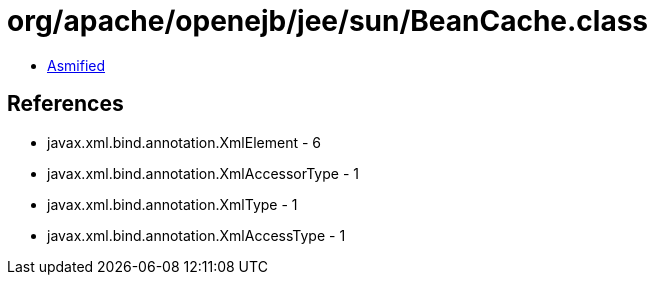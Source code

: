 = org/apache/openejb/jee/sun/BeanCache.class

 - link:BeanCache-asmified.java[Asmified]

== References

 - javax.xml.bind.annotation.XmlElement - 6
 - javax.xml.bind.annotation.XmlAccessorType - 1
 - javax.xml.bind.annotation.XmlType - 1
 - javax.xml.bind.annotation.XmlAccessType - 1
